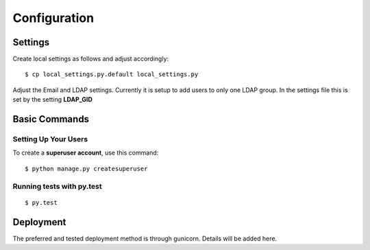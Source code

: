 Configuration
=============

Settings
--------

Create local settings as follows and adjust accordingly:

::

   $ cp local_settings.py.default local_settings.py

Adjust the Email and LDAP settings. Currently it is setup to add users
to only one LDAP group. In the settings file this is set by the setting
**LDAP_GID**

Basic Commands
--------------

Setting Up Your Users
~~~~~~~~~~~~~~~~~~~~~

To create a **superuser account**, use this command:

::

   $ python manage.py createsuperuser

Running tests with py.test
~~~~~~~~~~~~~~~~~~~~~~~~~~

::

     $ py.test

Deployment
----------

The preferred and tested deployment method is through gunicorn. Details
will be added here.